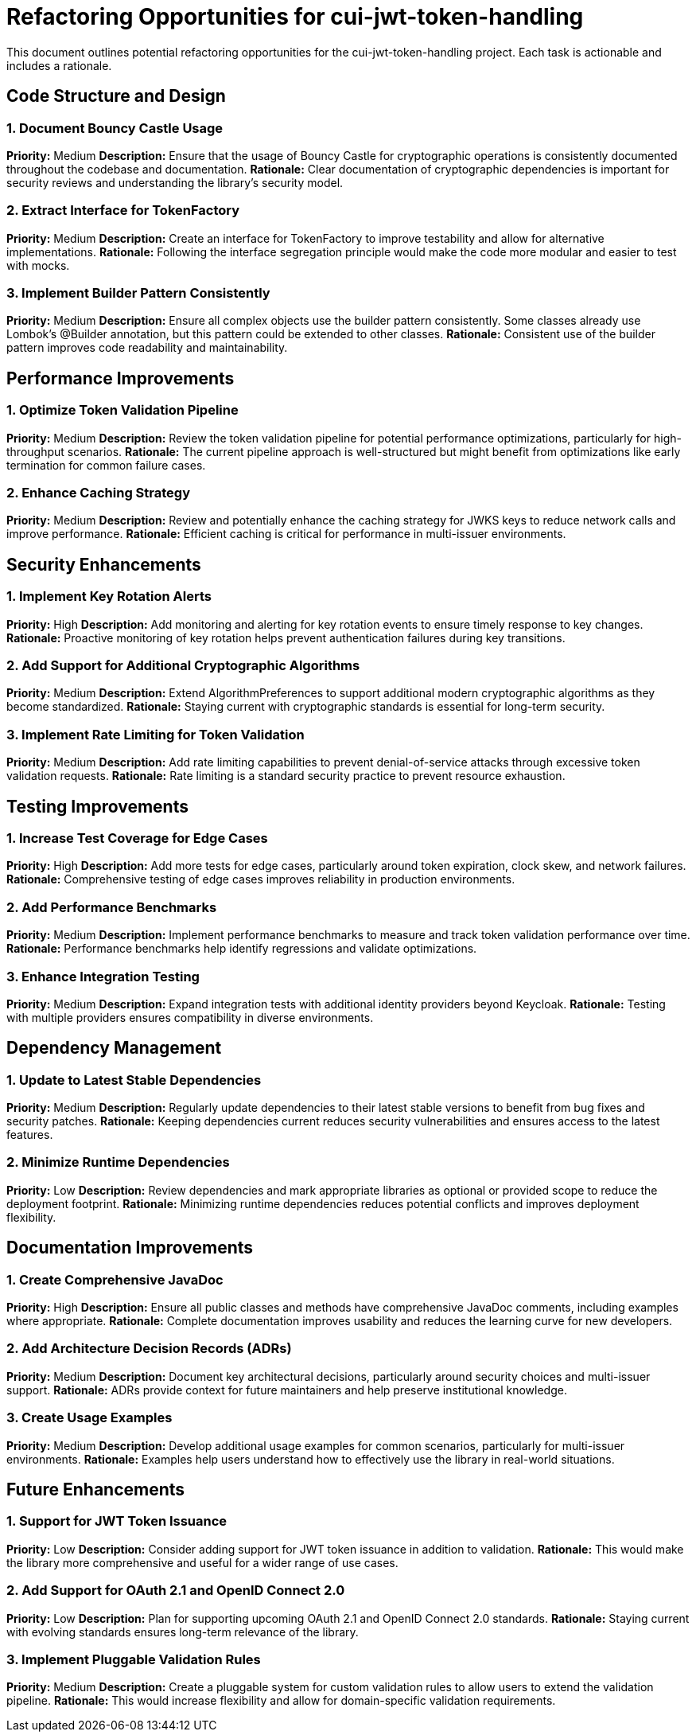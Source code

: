= Refactoring Opportunities for cui-jwt-token-handling

This document outlines potential refactoring opportunities for the cui-jwt-token-handling project. Each task is actionable and includes a rationale.

== Code Structure and Design

=== 1. Document Bouncy Castle Usage
*Priority:* Medium
*Description:* Ensure that the usage of Bouncy Castle for cryptographic operations is consistently documented throughout the codebase and documentation.
*Rationale:* Clear documentation of cryptographic dependencies is important for security reviews and understanding the library's security model.

=== 2. Extract Interface for TokenFactory
*Priority:* Medium
*Description:* Create an interface for TokenFactory to improve testability and allow for alternative implementations.
*Rationale:* Following the interface segregation principle would make the code more modular and easier to test with mocks.

=== 3. Implement Builder Pattern Consistently
*Priority:* Medium
*Description:* Ensure all complex objects use the builder pattern consistently. Some classes already use Lombok's @Builder annotation, but this pattern could be extended to other classes.
*Rationale:* Consistent use of the builder pattern improves code readability and maintainability.

== Performance Improvements

=== 1. Optimize Token Validation Pipeline
*Priority:* Medium
*Description:* Review the token validation pipeline for potential performance optimizations, particularly for high-throughput scenarios.
*Rationale:* The current pipeline approach is well-structured but might benefit from optimizations like early termination for common failure cases.

=== 2. Enhance Caching Strategy
*Priority:* Medium
*Description:* Review and potentially enhance the caching strategy for JWKS keys to reduce network calls and improve performance.
*Rationale:* Efficient caching is critical for performance in multi-issuer environments.

== Security Enhancements

=== 1. Implement Key Rotation Alerts
*Priority:* High
*Description:* Add monitoring and alerting for key rotation events to ensure timely response to key changes.
*Rationale:* Proactive monitoring of key rotation helps prevent authentication failures during key transitions.

=== 2. Add Support for Additional Cryptographic Algorithms
*Priority:* Medium
*Description:* Extend AlgorithmPreferences to support additional modern cryptographic algorithms as they become standardized.
*Rationale:* Staying current with cryptographic standards is essential for long-term security.

=== 3. Implement Rate Limiting for Token Validation
*Priority:* Medium
*Description:* Add rate limiting capabilities to prevent denial-of-service attacks through excessive token validation requests.
*Rationale:* Rate limiting is a standard security practice to prevent resource exhaustion.

== Testing Improvements

=== 1. Increase Test Coverage for Edge Cases
*Priority:* High
*Description:* Add more tests for edge cases, particularly around token expiration, clock skew, and network failures.
*Rationale:* Comprehensive testing of edge cases improves reliability in production environments.

=== 2. Add Performance Benchmarks
*Priority:* Medium
*Description:* Implement performance benchmarks to measure and track token validation performance over time.
*Rationale:* Performance benchmarks help identify regressions and validate optimizations.

=== 3. Enhance Integration Testing
*Priority:* Medium
*Description:* Expand integration tests with additional identity providers beyond Keycloak.
*Rationale:* Testing with multiple providers ensures compatibility in diverse environments.

== Dependency Management

=== 1. Update to Latest Stable Dependencies
*Priority:* Medium
*Description:* Regularly update dependencies to their latest stable versions to benefit from bug fixes and security patches.
*Rationale:* Keeping dependencies current reduces security vulnerabilities and ensures access to the latest features.

=== 2. Minimize Runtime Dependencies
*Priority:* Low
*Description:* Review dependencies and mark appropriate libraries as optional or provided scope to reduce the deployment footprint.
*Rationale:* Minimizing runtime dependencies reduces potential conflicts and improves deployment flexibility.

== Documentation Improvements

=== 1. Create Comprehensive JavaDoc
*Priority:* High
*Description:* Ensure all public classes and methods have comprehensive JavaDoc comments, including examples where appropriate.
*Rationale:* Complete documentation improves usability and reduces the learning curve for new developers.

=== 2. Add Architecture Decision Records (ADRs)
*Priority:* Medium
*Description:* Document key architectural decisions, particularly around security choices and multi-issuer support.
*Rationale:* ADRs provide context for future maintainers and help preserve institutional knowledge.

=== 3. Create Usage Examples
*Priority:* Medium
*Description:* Develop additional usage examples for common scenarios, particularly for multi-issuer environments.
*Rationale:* Examples help users understand how to effectively use the library in real-world situations.

== Future Enhancements

=== 1. Support for JWT Token Issuance
*Priority:* Low
*Description:* Consider adding support for JWT token issuance in addition to validation.
*Rationale:* This would make the library more comprehensive and useful for a wider range of use cases.

=== 2. Add Support for OAuth 2.1 and OpenID Connect 2.0
*Priority:* Low
*Description:* Plan for supporting upcoming OAuth 2.1 and OpenID Connect 2.0 standards.
*Rationale:* Staying current with evolving standards ensures long-term relevance of the library.

=== 3. Implement Pluggable Validation Rules
*Priority:* Medium
*Description:* Create a pluggable system for custom validation rules to allow users to extend the validation pipeline.
*Rationale:* This would increase flexibility and allow for domain-specific validation requirements.
